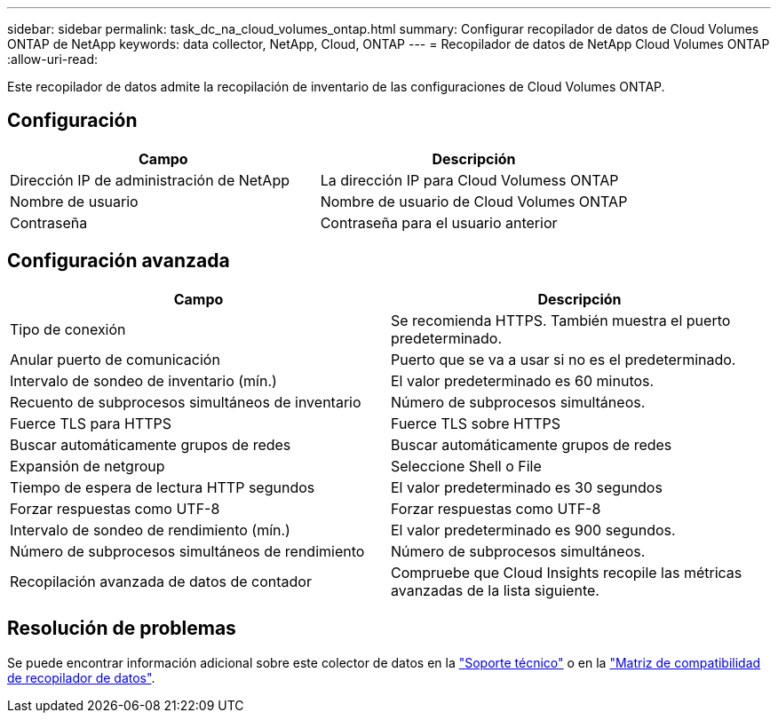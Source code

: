 ---
sidebar: sidebar 
permalink: task_dc_na_cloud_volumes_ontap.html 
summary: Configurar recopilador de datos de Cloud Volumes ONTAP de NetApp 
keywords: data collector, NetApp, Cloud, ONTAP 
---
= Recopilador de datos de NetApp Cloud Volumes ONTAP
:allow-uri-read: 


[role="lead"]
Este recopilador de datos admite la recopilación de inventario de las configuraciones de Cloud Volumes ONTAP.



== Configuración

[cols="2*"]
|===
| Campo | Descripción 


| Dirección IP de administración de NetApp | La dirección IP para Cloud Volumess ONTAP 


| Nombre de usuario | Nombre de usuario de Cloud Volumes ONTAP 


| Contraseña | Contraseña para el usuario anterior 
|===


== Configuración avanzada

[cols="2*"]
|===
| Campo | Descripción 


| Tipo de conexión | Se recomienda HTTPS. También muestra el puerto predeterminado. 


| Anular puerto de comunicación | Puerto que se va a usar si no es el predeterminado. 


| Intervalo de sondeo de inventario (mín.) | El valor predeterminado es 60 minutos. 


| Recuento de subprocesos simultáneos de inventario | Número de subprocesos simultáneos. 


| Fuerce TLS para HTTPS | Fuerce TLS sobre HTTPS 


| Buscar automáticamente grupos de redes | Buscar automáticamente grupos de redes 


| Expansión de netgroup | Seleccione Shell o File 


| Tiempo de espera de lectura HTTP segundos | El valor predeterminado es 30 segundos 


| Forzar respuestas como UTF-8 | Forzar respuestas como UTF-8 


| Intervalo de sondeo de rendimiento (mín.) | El valor predeterminado es 900 segundos. 


| Número de subprocesos simultáneos de rendimiento | Número de subprocesos simultáneos. 


| Recopilación avanzada de datos de contador | Compruebe que Cloud Insights recopile las métricas avanzadas de la lista siguiente. 
|===


== Resolución de problemas

Se puede encontrar información adicional sobre este colector de datos en la link:concept_requesting_support.html["Soporte técnico"] o en la link:https://docs.netapp.com/us-en/cloudinsights/CloudInsightsDataCollectorSupportMatrix.pdf["Matriz de compatibilidad de recopilador de datos"].
